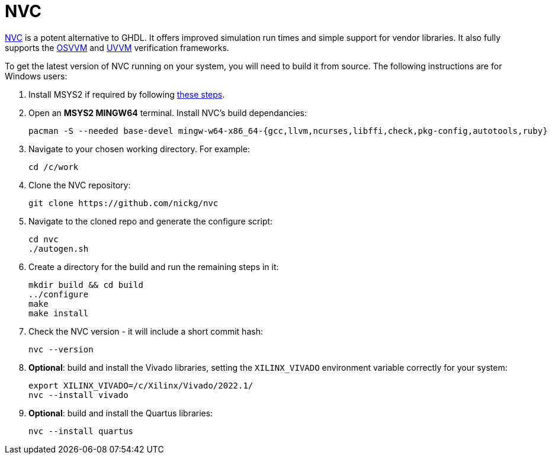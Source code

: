 = NVC

https://www.nickg.me.uk/nvc/[NVC] is a potent alternative to GHDL. It offers improved simulation run times and simple support for vendor libraries. It also fully supports the https://osvvm.org/[OSVVM] and https://www.uvvm.org/[UVVM] verification frameworks.

To get the latest version of NVC running on your system, you will need to build it from source. The following instructions are for Windows users:

. Install MSYS2 if required by following <<msys2.adoc#,these steps>>.

. Open an *MSYS2 MINGW64* terminal. Install NVC's build dependancies:

  pacman -S --needed base-devel mingw-w64-x86_64-{gcc,llvm,ncurses,libffi,check,pkg-config,autotools,ruby}

. Navigate to your chosen working directory. For example:

  cd /c/work

. Clone the NVC repository:

  git clone https://github.com/nickg/nvc

. Navigate to the cloned repo and generate the configure script:

  cd nvc
  ./autogen.sh

. Create a directory for the build and run the remaining steps in it:

  mkdir build && cd build
  ../configure
  make
  make install

. Check the NVC version - it will include a short commit hash:

  nvc --version

. **Optional**: build and install the Vivado libraries, setting the `XILINX_VIVADO` environment variable correctly for your system:

  export XILINX_VIVADO=/c/Xilinx/Vivado/2022.1/
  nvc --install vivado

. **Optional**: build and install the Quartus libraries:

  nvc --install quartus
